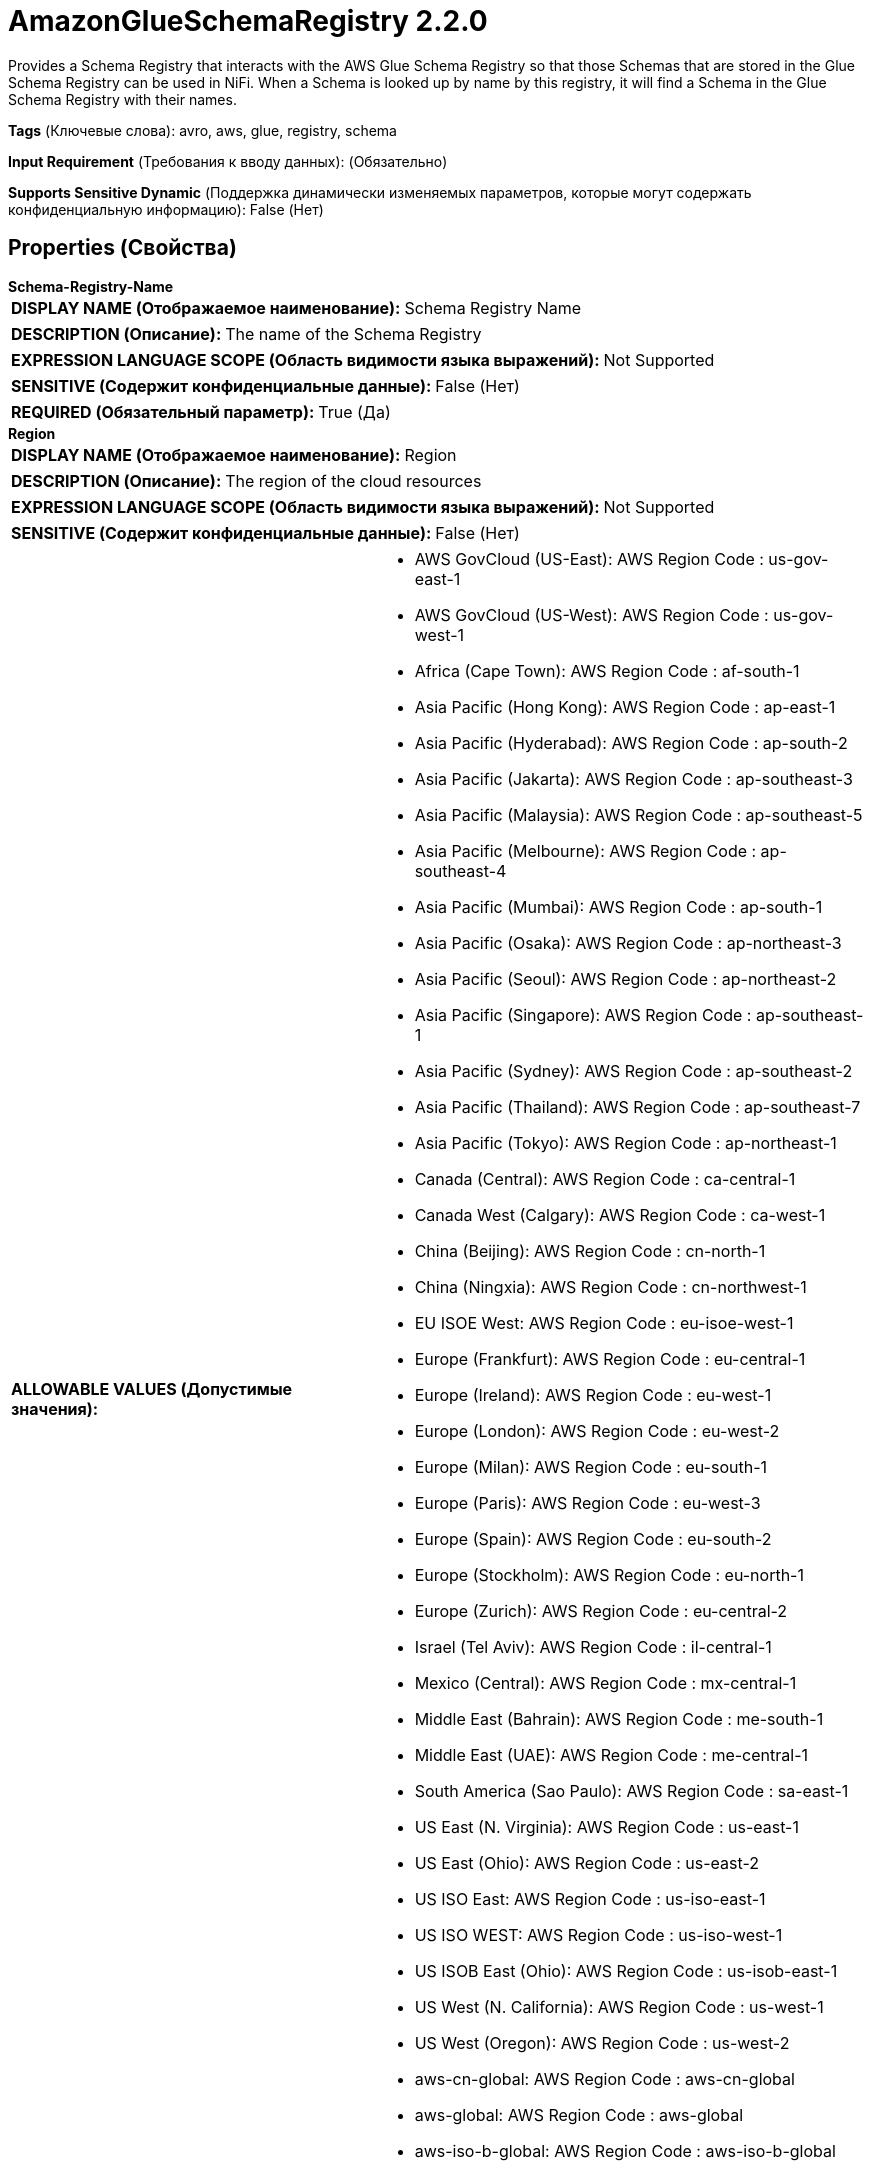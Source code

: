 = AmazonGlueSchemaRegistry 2.2.0

Provides a Schema Registry that interacts with the AWS Glue Schema Registry so that those Schemas that are stored in the Glue Schema Registry can be used in NiFi. When a Schema is looked up by name by this registry, it will find a Schema in the Glue Schema Registry with their names.

[horizontal]
*Tags* (Ключевые слова):
avro, aws, glue, registry, schema
[horizontal]
*Input Requirement* (Требования к вводу данных):
 (Обязательно)
[horizontal]
*Supports Sensitive Dynamic* (Поддержка динамически изменяемых параметров, которые могут содержать конфиденциальную информацию):
 False (Нет) 



== Properties (Свойства)


.*Schema-Registry-Name*
************************************************
[horizontal]
*DISPLAY NAME (Отображаемое наименование):*:: Schema Registry Name

[horizontal]
*DESCRIPTION (Описание):*:: The name of the Schema Registry


[horizontal]
*EXPRESSION LANGUAGE SCOPE (Область видимости языка выражений):*:: Not Supported
[horizontal]
*SENSITIVE (Содержит конфиденциальные данные):*::  False (Нет) 

[horizontal]
*REQUIRED (Обязательный параметр):*::  True (Да) 
************************************************
.*Region*
************************************************
[horizontal]
*DISPLAY NAME (Отображаемое наименование):*:: Region

[horizontal]
*DESCRIPTION (Описание):*:: The region of the cloud resources


[horizontal]
*EXPRESSION LANGUAGE SCOPE (Область видимости языка выражений):*:: Not Supported
[horizontal]
*SENSITIVE (Содержит конфиденциальные данные):*::  False (Нет) 

[horizontal]
*ALLOWABLE VALUES (Допустимые значения):*::

* AWS GovCloud (US-East): AWS Region Code : us-gov-east-1 

* AWS GovCloud (US-West): AWS Region Code : us-gov-west-1 

* Africa (Cape Town): AWS Region Code : af-south-1 

* Asia Pacific (Hong Kong): AWS Region Code : ap-east-1 

* Asia Pacific (Hyderabad): AWS Region Code : ap-south-2 

* Asia Pacific (Jakarta): AWS Region Code : ap-southeast-3 

* Asia Pacific (Malaysia): AWS Region Code : ap-southeast-5 

* Asia Pacific (Melbourne): AWS Region Code : ap-southeast-4 

* Asia Pacific (Mumbai): AWS Region Code : ap-south-1 

* Asia Pacific (Osaka): AWS Region Code : ap-northeast-3 

* Asia Pacific (Seoul): AWS Region Code : ap-northeast-2 

* Asia Pacific (Singapore): AWS Region Code : ap-southeast-1 

* Asia Pacific (Sydney): AWS Region Code : ap-southeast-2 

* Asia Pacific (Thailand): AWS Region Code : ap-southeast-7 

* Asia Pacific (Tokyo): AWS Region Code : ap-northeast-1 

* Canada (Central): AWS Region Code : ca-central-1 

* Canada West (Calgary): AWS Region Code : ca-west-1 

* China (Beijing): AWS Region Code : cn-north-1 

* China (Ningxia): AWS Region Code : cn-northwest-1 

* EU ISOE West: AWS Region Code : eu-isoe-west-1 

* Europe (Frankfurt): AWS Region Code : eu-central-1 

* Europe (Ireland): AWS Region Code : eu-west-1 

* Europe (London): AWS Region Code : eu-west-2 

* Europe (Milan): AWS Region Code : eu-south-1 

* Europe (Paris): AWS Region Code : eu-west-3 

* Europe (Spain): AWS Region Code : eu-south-2 

* Europe (Stockholm): AWS Region Code : eu-north-1 

* Europe (Zurich): AWS Region Code : eu-central-2 

* Israel (Tel Aviv): AWS Region Code : il-central-1 

* Mexico (Central): AWS Region Code : mx-central-1 

* Middle East (Bahrain): AWS Region Code : me-south-1 

* Middle East (UAE): AWS Region Code : me-central-1 

* South America (Sao Paulo): AWS Region Code : sa-east-1 

* US East (N. Virginia): AWS Region Code : us-east-1 

* US East (Ohio): AWS Region Code : us-east-2 

* US ISO East: AWS Region Code : us-iso-east-1 

* US ISO WEST: AWS Region Code : us-iso-west-1 

* US ISOB East (Ohio): AWS Region Code : us-isob-east-1 

* US West (N. California): AWS Region Code : us-west-1 

* US West (Oregon): AWS Region Code : us-west-2 

* aws-cn-global: AWS Region Code : aws-cn-global 

* aws-global: AWS Region Code : aws-global 

* aws-iso-b-global: AWS Region Code : aws-iso-b-global 

* aws-iso-global: AWS Region Code : aws-iso-global 

* aws-us-gov-global: AWS Region Code : aws-us-gov-global 


[horizontal]
*REQUIRED (Обязательный параметр):*::  True (Да) 
************************************************
.*Communications-Timeout*
************************************************
[horizontal]
*DISPLAY NAME (Отображаемое наименование):*:: Communications Timeout

[horizontal]
*DESCRIPTION (Описание):*:: Specifies how long to wait to receive data from the Schema Registry before considering the communications a failure


[horizontal]
*EXPRESSION LANGUAGE SCOPE (Область видимости языка выражений):*:: Not Supported
[horizontal]
*SENSITIVE (Содержит конфиденциальные данные):*::  False (Нет) 

[horizontal]
*REQUIRED (Обязательный параметр):*::  True (Да) 
************************************************
.*Cache-Size*
************************************************
[horizontal]
*DISPLAY NAME (Отображаемое наименование):*:: Cache Size

[horizontal]
*DESCRIPTION (Описание):*:: Specifies how many Schemas should be cached from the Schema Registry


[horizontal]
*EXPRESSION LANGUAGE SCOPE (Область видимости языка выражений):*:: Not Supported
[horizontal]
*SENSITIVE (Содержит конфиденциальные данные):*::  False (Нет) 

[horizontal]
*REQUIRED (Обязательный параметр):*::  True (Да) 
************************************************
.*Cache-Expiration*
************************************************
[horizontal]
*DISPLAY NAME (Отображаемое наименование):*:: Cache Expiration

[horizontal]
*DESCRIPTION (Описание):*:: Specifies how long a Schema that is cached should remain in the cache. Once this time period elapses, a cached version of a schema will no longer be used, and the service will have to communicate with the Schema Registry again in order to obtain the schema.


[horizontal]
*EXPRESSION LANGUAGE SCOPE (Область видимости языка выражений):*:: Not Supported
[horizontal]
*SENSITIVE (Содержит конфиденциальные данные):*::  False (Нет) 

[horizontal]
*REQUIRED (Обязательный параметр):*::  True (Да) 
************************************************
.Aws-Credentials-Provider-Service
************************************************
[horizontal]
*DISPLAY NAME (Отображаемое наименование):*:: AWS Credentials Provider Service

[horizontal]
*DESCRIPTION (Описание):*:: The Controller Service that is used to obtain AWS credentials provider


[horizontal]
*EXPRESSION LANGUAGE SCOPE (Область видимости языка выражений):*:: Not Supported
[horizontal]
*SENSITIVE (Содержит конфиденциальные данные):*::  False (Нет) 

[horizontal]
*REQUIRED (Обязательный параметр):*::  False (Нет) 
************************************************
.Proxy-Configuration-Service
************************************************
[horizontal]
*DISPLAY NAME (Отображаемое наименование):*:: Proxy Configuration Service

[horizontal]
*DESCRIPTION (Описание):*:: Specifies the Proxy Configuration Controller Service to proxy network requests. Supported proxies: HTTP + AuthN


[horizontal]
*EXPRESSION LANGUAGE SCOPE (Область видимости языка выражений):*:: Not Supported
[horizontal]
*SENSITIVE (Содержит конфиденциальные данные):*::  False (Нет) 

[horizontal]
*REQUIRED (Обязательный параметр):*::  False (Нет) 
************************************************
.Ssl-Context-Service
************************************************
[horizontal]
*DISPLAY NAME (Отображаемое наименование):*:: SSL Context Service

[horizontal]
*DESCRIPTION (Описание):*:: Specifies an optional SSL Context Service that, if provided, will be used to create connections


[horizontal]
*EXPRESSION LANGUAGE SCOPE (Область видимости языка выражений):*:: Not Supported
[horizontal]
*SENSITIVE (Содержит конфиденциальные данные):*::  False (Нет) 

[horizontal]
*REQUIRED (Обязательный параметр):*::  False (Нет) 
************************************************




















